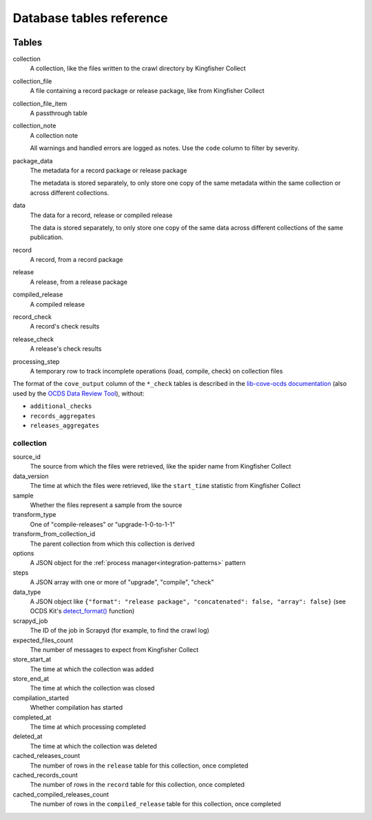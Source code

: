 Database tables reference
=========================

.. image:: _static/relationships.real.large.png
   :target: _images/relationships.real.large.png

..
   To update the diagram, see https://ocp-software-handbook.readthedocs.io/en/latest/services/postgresql.html#generate-entity-relationship-diagram
   java -jar schemaspy.jar -t pgsql -dp postgresql.jar -host localhost -db kingfisher_process -o schemaspy -norows -I '(django|auth).*'

Tables
------

collection
  A collection, like the files written to the crawl directory by Kingfisher Collect
collection_file
  A file containing a record package or release package, like from Kingfisher Collect
collection_file_item
  A passthrough table
collection_note
  A collection note

  All warnings and handled errors are logged as notes. Use the ``code`` column to filter by severity.
package_data
  The metadata for a record package or release package

  The metadata is stored separately, to only store one copy of the same metadata within the same collection or across different collections.
data
  The data for a record, release or compiled release

  The data is stored separately, to only store one copy of the same data across different collections of the same publication.
record
  A record, from a record package
release
  A release, from a release package
compiled_release
  A compiled release
record_check
  A record's check results
release_check
  A release's check results
processing_step
  A temporary row to track incomplete operations (load, compile, check) on collection files

The format of the ``cove_output`` column of the ``*_check`` tables is described in the `lib-cove-ocds documentation <https://github.com/open-contracting/lib-cove-ocds?tab=readme-ov-file#output-json-format>`__ (also used by the `OCDS Data Review Tool <https://review.standard.open-contracting.org>`__), without:

-  ``additional_checks``
-  ``records_aggregates``
-  ``releases_aggregates``

collection
~~~~~~~~~~

source_id
  The source from which the files were retrieved, like the spider name from Kingfisher Collect
data_version
  The time at which the files were retrieved, like the ``start_time`` statistic from Kingfisher Collect
sample
  Whether the files represent a sample from the source
transform_type
  One of "compile-releases" or "upgrade-1-0-to-1-1"
transform_from_collection_id
  The parent collection from which this collection is derived
options
  A JSON object for the :ref:`process manager<integration-patterns>` pattern
steps
  A JSON array with one or more of "upgrade", "compile", "check"
data_type
  A JSON object like ``{"format": "release package", "concatenated": false, "array": false}`` (see OCDS Kit's `detect_format() <https://ocdskit.readthedocs.io/en/latest/api/util.html#ocdskit.util.detect_format>`__ function)
scrapyd_job
  The ID of the job in Scrapyd (for example, to find the crawl log)
expected_files_count
  The number of messages to expect from Kingfisher Collect
store_start_at
  The time at which the collection was added
store_end_at
  The time at which the collection was closed
compilation_started
  Whether compilation has started
completed_at
  The time at which processing completed
deleted_at
  The time at which the collection was deleted
cached_releases_count
  The number of rows in the ``release`` table for this collection, once completed
cached_records_count
  The number of rows in the ``record`` table for this collection, once completed
cached_compiled_releases_count
  The number of rows in the ``compiled_release`` table for this collection, once completed
